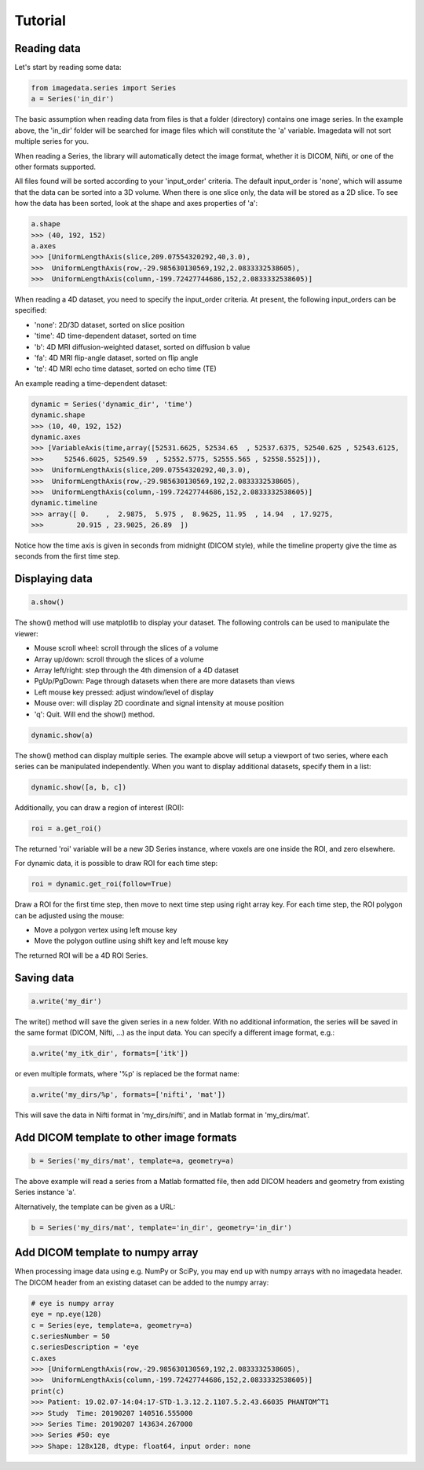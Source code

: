 .. _Tutorial:

Tutorial
===============

Reading data
-------------

Let's start by reading some data:

.. code-block:: python

    from imagedata.series import Series
    a = Series('in_dir')

The basic assumption when reading data from files is that a folder (directory)
contains one image series. In the example above, the 'in_dir' folder will be
searched for image files which will constitute the 'a' variable. Imagedata will
not sort multiple series for you.

When reading a Series, the library will automatically detect the image format,
whether it is DICOM, Nifti, or one of the other formats supported.

All files found will be sorted according to your 'input_order' criteria.
The default input_order is 'none', which will assume that the data
can be sorted into a 3D volume. When there is one slice only, the data will
be stored as a 2D slice. To see how the data has been sorted, look at the shape
and axes properties of 'a':

.. code-block:: python

    a.shape
    >>> (40, 192, 152)
    a.axes
    >>> [UniformLengthAxis(slice,209.07554320292,40,3.0),
    >>>  UniformLengthAxis(row,-29.985630130569,192,2.0833332538605),
    >>>  UniformLengthAxis(column,-199.72427744686,152,2.0833332538605)]


When reading a 4D dataset, you need to specify the input_order criteria.
At present, the following input_orders can be specified:

* 'none': 2D/3D dataset, sorted on slice position
* 'time': 4D time-dependent dataset, sorted on time
* 'b': 4D MRI diffusion-weighted dataset, sorted on diffusion b value
* 'fa': 4D MRI flip-angle dataset, sorted on flip angle
* 'te': 4D MRI echo time dataset, sorted on echo time (TE)

An example reading a time-dependent dataset:

.. code-block:: python

    dynamic = Series('dynamic_dir', 'time')
    dynamic.shape
    >>> (10, 40, 192, 152)
    dynamic.axes
    >>> [VariableAxis(time,array([52531.6625, 52534.65  , 52537.6375, 52540.625 , 52543.6125,
    >>>     52546.6025, 52549.59  , 52552.5775, 52555.565 , 52558.5525])),
    >>>  UniformLengthAxis(slice,209.07554320292,40,3.0),
    >>>  UniformLengthAxis(row,-29.985630130569,192,2.0833332538605),
    >>>  UniformLengthAxis(column,-199.72427744686,152,2.0833332538605)]
    dynamic.timeline
    >>> array([ 0.    ,  2.9875,  5.975 ,  8.9625, 11.95  , 14.94  , 17.9275,
    >>>        20.915 , 23.9025, 26.89  ])

Notice how the time axis is given in seconds from midnight (DICOM style),
while the timeline property give the time as seconds from the first time step.

Displaying data
---------------

.. code-block:: python

    a.show()

The show() method will use matplotlib to display your dataset.
The following controls can be used to manipulate the viewer:

* Mouse scroll wheel: scroll through the slices of a volume
* Array up/down: scroll through the slices of a volume
* Array left/right: step through the 4th dimension of a 4D dataset
* PgUp/PgDown: Page through datasets when there are more datasets than views
* Left mouse key pressed: adjust window/level of display
* Mouse over: will display 2D coordinate and signal intensity at mouse position
* 'q': Quit. Will end the show() method.

.. code-block:: python

    dynamic.show(a)

The show() method can display multiple series. The example above will setup
a viewport of two series, where each series can be manipulated independently.
When you want to display additional datasets, specify them in a list:

.. code-block:: python

    dynamic.show([a, b, c])

Additionally, you can draw a region of interest (ROI):

.. code-block:: python

    roi = a.get_roi()

The returned 'roi' variable will be a new 3D Series instance, where
voxels are one inside the ROI, and zero elsewhere.

For dynamic data, it is possible to draw ROI for each time step:

.. code-block:: python

    roi = dynamic.get_roi(follow=True)

Draw a ROI for the first time step, then move to next time step using right array key.
For each time step, the ROI polygon can be adjusted using the mouse:

* Move a polygon vertex using left mouse key
* Move the polygon outline using shift key and left mouse key

The returned ROI will be a 4D ROI Series.

Saving data
-----------
.. code-block:: python

    a.write('my_dir')

The write() method will save the given series in a new folder.
With no additional information, the series will be saved in the
same format (DICOM, Nifti, ...) as the input data.
You can specify a different image format, e.g.:

.. code-block:: python

    a.write('my_itk_dir', formats=['itk'])

or even multiple formats, where '%p' is replaced be the format name:

.. code-block:: python

    a.write('my_dirs/%p', formats=['nifti', 'mat'])

This will save the data in Nifti format in 'my_dirs/nifti', and
in Matlab format in 'my_dirs/mat'.

Add DICOM template to other image formats
-------------------------------------------

.. code-block:: python

    b = Series('my_dirs/mat', template=a, geometry=a)

The above example will read a series from a Matlab formatted file, then
add DICOM headers and geometry from existing Series instance 'a'.

Alternatively, the template can be given as a URL:

.. code-block:: python

    b = Series('my_dirs/mat', template='in_dir', geometry='in_dir')

Add DICOM template to numpy array
---------------------------------

When processing image data using e.g. NumPy or SciPy, you may end up
with numpy arrays with no imagedata header. The DICOM header from an
existing dataset can be added to the numpy array:

.. code-block:: python

    # eye is numpy array
    eye = np.eye(128)
    c = Series(eye, template=a, geometry=a)
    c.seriesNumber = 50
    c.seriesDescription = 'eye
    c.axes
    >>> [UniformLengthAxis(row,-29.985630130569,192,2.0833332538605),
    >>>  UniformLengthAxis(column,-199.72427744686,152,2.0833332538605)]
    print(c)
    >>> Patient: 19.02.07-14:04:17-STD-1.3.12.2.1107.5.2.43.66035 PHANTOM^T1
    >>> Study  Time: 20190207 140516.555000
    >>> Series Time: 20190207 143634.267000
    >>> Series #50: eye
    >>> Shape: 128x128, dtype: float64, input order: none
